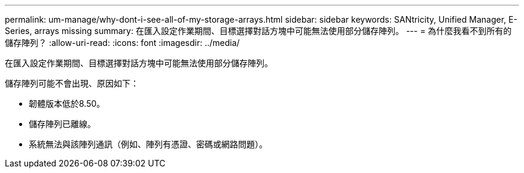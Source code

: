 ---
permalink: um-manage/why-dont-i-see-all-of-my-storage-arrays.html 
sidebar: sidebar 
keywords: SANtricity, Unified Manager, E-Series, arrays missing 
summary: 在匯入設定作業期間、目標選擇對話方塊中可能無法使用部分儲存陣列。 
---
= 為什麼我看不到所有的儲存陣列？
:allow-uri-read: 
:icons: font
:imagesdir: ../media/


[role="lead"]
在匯入設定作業期間、目標選擇對話方塊中可能無法使用部分儲存陣列。

儲存陣列可能不會出現、原因如下：

* 韌體版本低於8.50。
* 儲存陣列已離線。
* 系統無法與該陣列通訊（例如、陣列有憑證、密碼或網路問題）。

